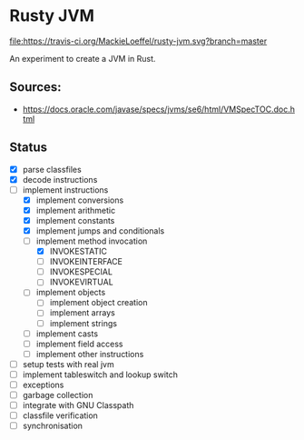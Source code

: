 * Rusty JVM
  [[https://travis-ci.org/MackieLoeffel/rusty-jvm][file:https://travis-ci.org/MackieLoeffel/rusty-jvm.svg?branch=master]]

  An experiment to create a JVM in Rust.
** Sources:
   - https://docs.oracle.com/javase/specs/jvms/se6/html/VMSpecTOC.doc.html

** Status
   - [X] parse classfiles
   - [X] decode instructions
   - [-] implement instructions
     - [X] implement conversions
     - [X] implement arithmetic
     - [X] implement constants
     - [X] implement jumps and conditionals
     - [-] implement method invocation
       - [X] INVOKESTATIC
       - [ ] INVOKEINTERFACE
       - [ ] INVOKESPECIAL
       - [ ] INVOKEVIRTUAL
     - [ ] implement objects
       - [ ] implement object creation
       - [ ] implement arrays
       - [ ] implement strings
     - [ ] implement casts
     - [ ] implement field access
     - [ ] implement other instructions
   - [ ] setup tests with real jvm
   - [ ] implement tableswitch and lookup switch
   - [ ] exceptions
   - [ ] garbage collection
   - [ ] integrate with GNU Classpath
   - [ ] classfile verification
   - [ ] synchronisation
